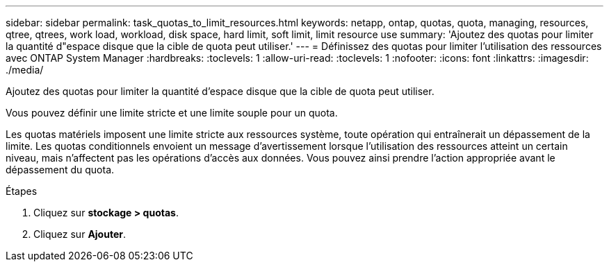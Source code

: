 ---
sidebar: sidebar 
permalink: task_quotas_to_limit_resources.html 
keywords: netapp, ontap, quotas, quota, managing, resources, qtree, qtrees, work load, workload, disk space, hard limit, soft limit, limit resource use 
summary: 'Ajoutez des quotas pour limiter la quantité d"espace disque que la cible de quota peut utiliser.' 
---
= Définissez des quotas pour limiter l'utilisation des ressources avec ONTAP System Manager
:hardbreaks:
:toclevels: 1
:allow-uri-read: 
:toclevels: 1
:nofooter: 
:icons: font
:linkattrs: 
:imagesdir: ./media/


[role="lead"]
Ajoutez des quotas pour limiter la quantité d'espace disque que la cible de quota peut utiliser.

Vous pouvez définir une limite stricte et une limite souple pour un quota.

Les quotas matériels imposent une limite stricte aux ressources système, toute opération qui entraînerait un dépassement de la limite. Les quotas conditionnels envoient un message d'avertissement lorsque l'utilisation des ressources atteint un certain niveau, mais n'affectent pas les opérations d'accès aux données. Vous pouvez ainsi prendre l'action appropriée avant le dépassement du quota.

.Étapes
. Cliquez sur *stockage > quotas*.
. Cliquez sur *Ajouter*.

